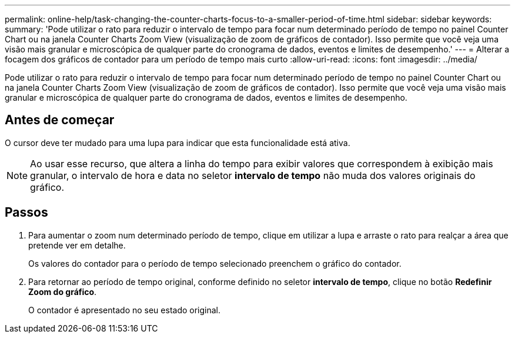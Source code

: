 ---
permalink: online-help/task-changing-the-counter-charts-focus-to-a-smaller-period-of-time.html 
sidebar: sidebar 
keywords:  
summary: 'Pode utilizar o rato para reduzir o intervalo de tempo para focar num determinado período de tempo no painel Counter Chart ou na janela Counter Charts Zoom View (visualização de zoom de gráficos de contador). Isso permite que você veja uma visão mais granular e microscópica de qualquer parte do cronograma de dados, eventos e limites de desempenho.' 
---
= Alterar a focagem dos gráficos de contador para um período de tempo mais curto
:allow-uri-read: 
:icons: font
:imagesdir: ../media/


[role="lead"]
Pode utilizar o rato para reduzir o intervalo de tempo para focar num determinado período de tempo no painel Counter Chart ou na janela Counter Charts Zoom View (visualização de zoom de gráficos de contador). Isso permite que você veja uma visão mais granular e microscópica de qualquer parte do cronograma de dados, eventos e limites de desempenho.



== Antes de começar

O cursor deve ter mudado para uma lupa para indicar que esta funcionalidade está ativa.

[NOTE]
====
Ao usar esse recurso, que altera a linha do tempo para exibir valores que correspondem à exibição mais granular, o intervalo de hora e data no seletor *intervalo de tempo* não muda dos valores originais do gráfico.

====


== Passos

. Para aumentar o zoom num determinado período de tempo, clique em utilizar a lupa e arraste o rato para realçar a área que pretende ver em detalhe.
+
Os valores do contador para o período de tempo selecionado preenchem o gráfico do contador.

. Para retornar ao período de tempo original, conforme definido no seletor *intervalo de tempo*, clique no botão *Redefinir Zoom do gráfico*.
+
O contador é apresentado no seu estado original.


